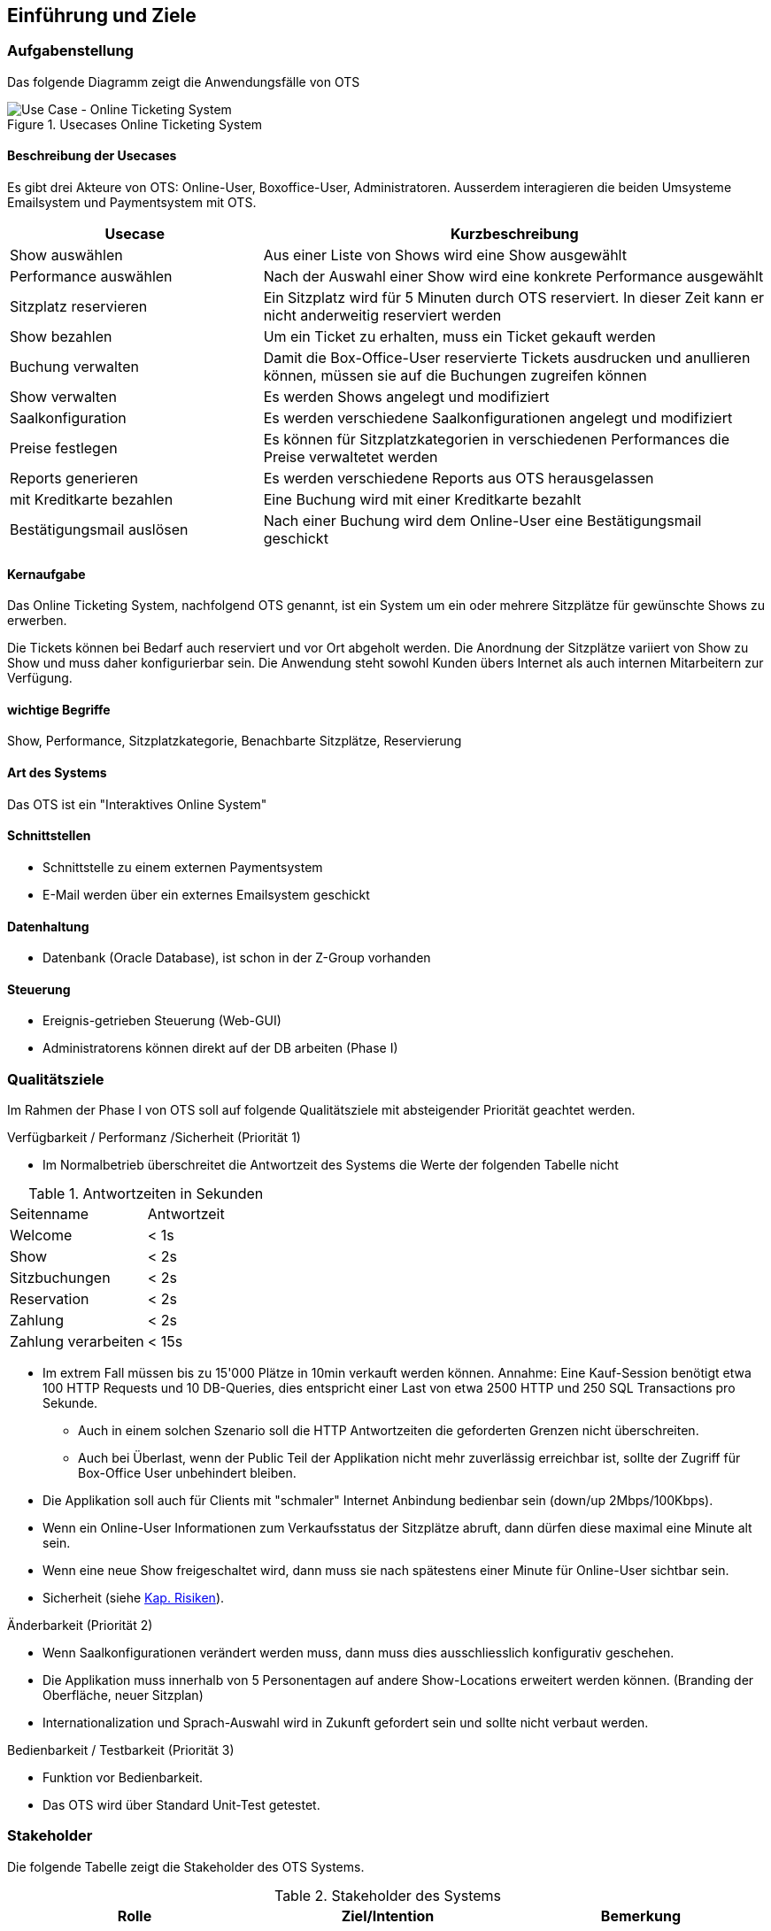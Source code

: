 [[section-introduction-and-goals]]
==	Einführung und Ziele

=== Aufgabenstellung

Das folgende Diagramm zeigt die Anwendungsfälle von OTS

.Usecases Online Ticketing System
image::01_usecase.png["Use Case - Online Ticketing System"]

==== Beschreibung der Usecases

Es gibt drei Akteure von OTS: Online-User, Boxoffice-User, Administratoren.
Ausserdem interagieren die beiden Umsysteme Emailsystem und Paymentsystem mit OTS.

[options="header" cols="1,2"]
|===
| Usecase                   | Kurzbeschreibung
| Show auswählen            | Aus einer Liste von Shows wird eine Show ausgewählt
| Performance auswählen     | Nach der Auswahl einer Show wird eine konkrete Performance ausgewählt
| Sitzplatz reservieren     | Ein Sitzplatz wird für 5 Minuten durch OTS reserviert. In dieser Zeit kann er nicht anderweitig reserviert werden
| Show bezahlen             | Um ein Ticket zu erhalten, muss ein Ticket gekauft werden
| Buchung verwalten         | Damit die Box-Office-User reservierte Tickets ausdrucken und anullieren können, müssen sie auf die Buchungen zugreifen können
| Show verwalten            | Es werden Shows angelegt und modifiziert
| Saalkonfiguration         | Es werden verschiedene Saalkonfigurationen angelegt und modifiziert
| Preise festlegen          | Es können für Sitzplatzkategorien in verschiedenen Performances die Preise verwaltetet werden
| Reports generieren        | Es werden verschiedene Reports aus OTS herausgelassen
| mit Kreditkarte bezahlen  | Eine Buchung wird mit einer Kreditkarte bezahlt
| Bestätigungsmail auslösen | Nach einer Buchung wird dem Online-User eine Bestätigungsmail geschickt
|===

==== Kernaufgabe

Das Online Ticketing System, nachfolgend OTS genannt, ist ein System um ein oder mehrere Sitzplätze für gewünschte Shows zu erwerben.

Die Tickets können bei Bedarf auch reserviert und vor Ort abgeholt werden.
Die Anordnung der Sitzplätze variiert von Show zu Show und muss daher konfigurierbar sein.
Die Anwendung steht sowohl Kunden übers Internet als auch internen Mitarbeitern zur Verfügung.

==== wichtige Begriffe

Show, Performance, Sitzplatzkategorie, Benachbarte Sitzplätze, Reservierung

==== Art des Systems

Das OTS ist ein "Interaktives Online System"

==== Schnittstellen

* Schnittstelle zu einem externen Paymentsystem
* E-Mail werden über ein externes Emailsystem geschickt

==== Datenhaltung

* Datenbank (Oracle Database), ist schon in der Z-Group vorhanden

==== Steuerung

* Ereignis-getrieben Steuerung (Web-GUI)
* Administratorens können direkt auf der DB arbeiten (Phase I)

=== Qualitätsziele [[QZ]]

Im Rahmen der Phase I von OTS soll auf folgende Qualitätsziele  mit absteigender Priorität geachtet werden.

.Verfügbarkeit / Performanz /Sicherheit (Priorität 1)
* Im Normalbetrieb überschreitet die Antwortzeit des Systems die Werte der folgenden Tabelle nicht
[options="header"]

.Antwortzeiten in Sekunden [[QZ-TAB1]]
|===
| Seitenname            | Antwortzeit
| Welcome               | <  1s
| Show                  | <  2s
| Sitzbuchungen         | <  2s
| Reservation           | <  2s
| Zahlung               | <  2s
| Zahlung verarbeiten   | < 15s
|===

* Im extrem Fall müssen bis zu 15'000 Plätze in 10min verkauft werden können.
Annahme: Eine Kauf-Session benötigt etwa 100 HTTP Requests und 10 DB-Queries, dies entspricht einer Last von etwa 2500 HTTP und 250 SQL Transactions pro Sekunde.
** Auch in einem solchen Szenario soll die HTTP Antwortzeiten die geforderten Grenzen nicht überschreiten.
** Auch bei Überlast, wenn der Public Teil der Applikation nicht mehr zuverlässig erreichbar ist, sollte der Zugriff für Box-Office User unbehindert bleiben.
* Die Applikation soll auch für Clients mit "schmaler" Internet Anbindung bedienbar sein (down/up 2Mbps/100Kbps).
* Wenn ein Online-User Informationen zum Verkaufsstatus der Sitzplätze abruft, dann dürfen diese maximal eine Minute alt sein.
* Wenn eine neue Show freigeschaltet wird, dann muss sie nach spätestens einer Minute für Online-User sichtbar sein.
* Sicherheit (siehe <<risk-1,Kap. Risiken>>).

.Änderbarkeit (Priorität 2)
* Wenn Saalkonfigurationen verändert werden muss, dann muss dies ausschliesslich konfigurativ geschehen.
* Die Applikation muss innerhalb von 5 Personentagen auf andere Show-Locations erweitert werden können. (Branding der Oberfläche, neuer Sitzplan)
* Internationalization und Sprach-Auswahl wird in Zukunft gefordert sein und sollte nicht verbaut werden.

.Bedienbarkeit / Testbarkeit (Priorität 3)
* Funktion vor Bedienbarkeit.
* Das OTS wird über Standard Unit-Test getestet.

=== Stakeholder

Die folgende Tabelle zeigt die Stakeholder des OTS Systems.

[options="header"]
.Stakeholder des Systems
|===
|   Rolle               |   Ziel/Intention  |   Bemerkung

| Auftraggeber: Z Group
|   Wünscht schnellstmögliche Einführung und Einhaltung des Budgets
| Hat keine Zeit und steht für Nachfragen nicht zur Verfügung

| Anwendungsvertreter (Externer Teil)
| Formuliert die Anforderungen für den Kundenbereich
|Verantwortlich für die Abnahme der Phase 1

| Anwendungsvertreter (Fachbereich)
| Formuliert die Anforderungen für die internen und den Admin-Bereich
| Erst relevant für die Phasen 2 und 3. Kann die Einführung dieser beiden Phasen verzögern

| Projektleiter
| Verantwortlich für das Projekt und damit auch für die Termine und Ressourcen |

| Betriebsverantwortlicher
| Die Anwendung muss in die gestehende Infrastruktur einfach eingebunden werden können und möglichst wenig Aufwand generieren
Marketing-Abteilung	"Wünscht rechtzeitig vor Betriebsaufnahme informiert zu werden, damit die Info-Kampagne gestartet werden kann.
Ist bei der Spezifizierung des GUI beteiligt"
|

| Entwickler
| Verwenden dieses Dokument als Referenz für die Entwicklung
|

| DataTrans
| Unterstützt bei der Einbindung der Zahlungsschnittstelle.
| Abnahme der Zahlungsschnittstelle (kann daher Phase 1 verzögern)

|===
